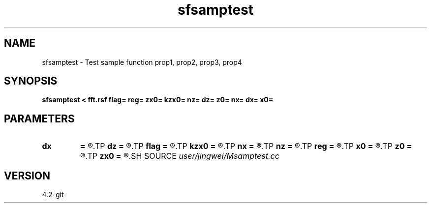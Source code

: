 .TH sfsamptest 1  "APRIL 2023" Madagascar "Madagascar Manuals"
.SH NAME
sfsamptest \- Test sample function prop1, prop2, prop3, prop4
.SH SYNOPSIS
.B sfsamptest < fft.rsf flag= reg= zx0= kzx0= nz= dz= z0= nx= dx= x0=
.SH PARAMETERS
.PD 0
.TP
.I        
.B dx
.B =
.R  
.TP
.I        
.B dz
.B =
.R  
.TP
.I        
.B flag
.B =
.R  
.TP
.I        
.B kzx0
.B =
.R  
.TP
.I        
.B nx
.B =
.R  
.TP
.I        
.B nz
.B =
.R  
.TP
.I        
.B reg
.B =
.R  
.TP
.I        
.B x0
.B =
.R  
.TP
.I        
.B z0
.B =
.R  
.TP
.I        
.B zx0
.B =
.R  
.SH SOURCE
.I user/jingwei/Msamptest.cc
.SH VERSION
4.2-git
